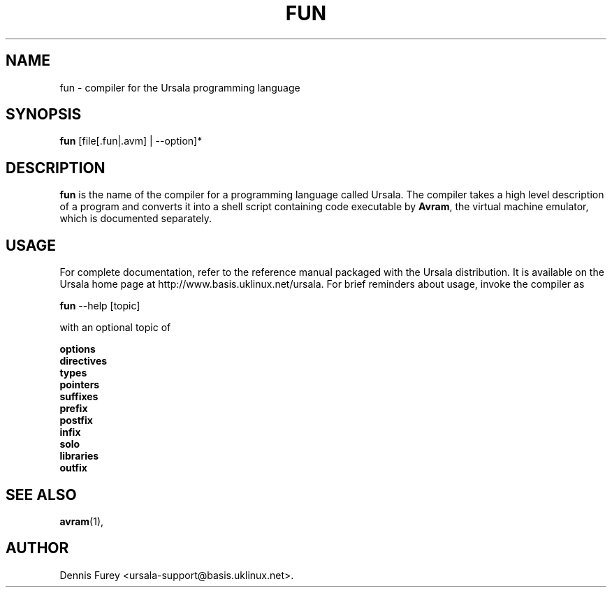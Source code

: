 .\"                              hey, Emacs:   -*- nroff -*-
.\" avram is free software; you can redistribute it and/or modify
.\" it under the terms of the GNU General Public License as published by
.\" the Free Software Foundation; either version 2 of the License, or
.\" (at your option) any later version.
.\"
.\" This program is distributed in the hope that it will be useful,
.\" but WITHOUT ANY WARRANTY; without even the implied warranty of
.\" MERCHANTABILITY or FITNESS FOR A PARTICULAR PURPOSE.  See the
.\" GNU General Public License for more details.
.\"
.\" You should have received a copy of the GNU General Public License
.\" along with this program; see the file COPYING.  If not, write to
.\" the Free Software Foundation, 675 Mass Ave, Cambridge, MA 02139, USA.
.\"
.TH FUN 1 "March 31, 2010"
.\" Please update the above date whenever this man page is modified.
.\"
.\" Some roff macros, for reference:
.\" .nh        disable hyphenation
.\" .hy        enable hyphenation
.\" .ad l      left justify
.\" .ad b      justify to both left and right margins (default)
.\" .nf        disable filling
.\" .fi        enable filling
.\" .br        insert line break
.\" .sp <n>    insert n+1 empty lines
.\" for manpage-specific macros, see man(7)
.SH NAME
fun \- compiler for the Ursala programming language
.SH SYNOPSIS
.nf
\fBfun\fP [file[.fun|.avm] | --option]*
.fi
.SH DESCRIPTION
\fBfun\fP is the name of the compiler for a programming language
called Ursala. The compiler takes a high level description of
a program and converts it into a shell script containing
code executable by \fBAvram\fP, the virtual machine emulator,
which is documented separately.
.SH USAGE
For complete documentation, refer to the reference manual
packaged with the Ursala distribution. It is available on the
Ursala home page at http://www.basis.uklinux.net/ursala.
For brief reminders about usage, invoke the compiler as

.nf
\fBfun\fP --help [topic]
.fi

with an optional topic of

.BR options
.br
.BR directives
.br
.BR types
.br
.BR pointers
.br
.BR suffixes
.br
.BR prefix
.br
.BR postfix
.br
.BR infix
.br
.BR solo
.br
.BR libraries
.br
.BR outfix
.SH SEE ALSO
.BR avram (1),
.SH AUTHOR
Dennis Furey <ursala-support@basis.uklinux.net>.

